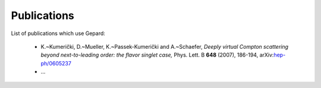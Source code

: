 ############
Publications
############



List of publications which use Gepard:

   * K.~Kumerički, D.~Mueller, K.~Passek-Kumerički and A.~Schaefer,
     *Deeply virtual Compton scattering beyond next-to-leading order: the flavor singlet case,*
     Phys. Lett. B **648** (2007), 186-194, arXiv:`hep-ph/0605237 <https://arxiv.org/abs/hep-ph/0605237>`_
   * ...




